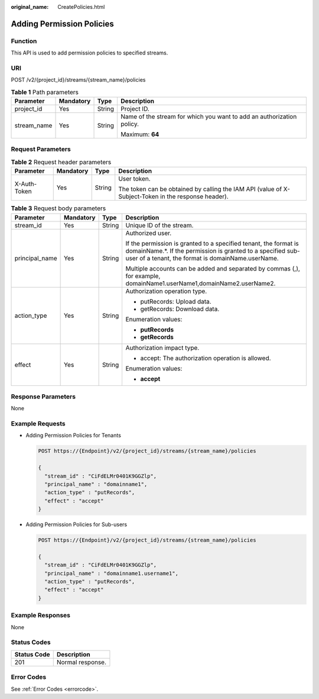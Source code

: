 :original_name: CreatePolicies.html

.. _CreatePolicies:

Adding Permission Policies
==========================

Function
--------

This API is used to add permission policies to specified streams.

URI
---

POST /v2/{project_id}/streams/{stream_name}/policies

.. table:: **Table 1** Path parameters

   +-----------------+-----------------+-----------------+-----------------------------------------------------------------------+
   | Parameter       | Mandatory       | Type            | Description                                                           |
   +=================+=================+=================+=======================================================================+
   | project_id      | Yes             | String          | Project ID.                                                           |
   +-----------------+-----------------+-----------------+-----------------------------------------------------------------------+
   | stream_name     | Yes             | String          | Name of the stream for which you want to add an authorization policy. |
   |                 |                 |                 |                                                                       |
   |                 |                 |                 | Maximum: **64**                                                       |
   +-----------------+-----------------+-----------------+-----------------------------------------------------------------------+

Request Parameters
------------------

.. table:: **Table 2** Request header parameters

   +-----------------+-----------------+-----------------+-----------------------------------------------------------------------------------------------------+
   | Parameter       | Mandatory       | Type            | Description                                                                                         |
   +=================+=================+=================+=====================================================================================================+
   | X-Auth-Token    | Yes             | String          | User token.                                                                                         |
   |                 |                 |                 |                                                                                                     |
   |                 |                 |                 | The token can be obtained by calling the IAM API (value of X-Subject-Token in the response header). |
   +-----------------+-----------------+-----------------+-----------------------------------------------------------------------------------------------------+

.. table:: **Table 3** Request body parameters

   +-----------------+-----------------+-----------------+--------------------------------------------------------------------------------------------------------------------------------------------------------------------------------------+
   | Parameter       | Mandatory       | Type            | Description                                                                                                                                                                          |
   +=================+=================+=================+======================================================================================================================================================================================+
   | stream_id       | Yes             | String          | Unique ID of the stream.                                                                                                                                                             |
   +-----------------+-----------------+-----------------+--------------------------------------------------------------------------------------------------------------------------------------------------------------------------------------+
   | principal_name  | Yes             | String          | Authorized user.                                                                                                                                                                     |
   |                 |                 |                 |                                                                                                                                                                                      |
   |                 |                 |                 | If the permission is granted to a specified tenant, the format is domainName.*. If the permission is granted to a specified sub-user of a tenant, the format is domainName.userName. |
   |                 |                 |                 |                                                                                                                                                                                      |
   |                 |                 |                 | Multiple accounts can be added and separated by commas (,), for example, domainName1.userName1,domainName2.userName2.                                                                |
   +-----------------+-----------------+-----------------+--------------------------------------------------------------------------------------------------------------------------------------------------------------------------------------+
   | action_type     | Yes             | String          | Authorization operation type.                                                                                                                                                        |
   |                 |                 |                 |                                                                                                                                                                                      |
   |                 |                 |                 | -  putRecords: Upload data.                                                                                                                                                          |
   |                 |                 |                 |                                                                                                                                                                                      |
   |                 |                 |                 | -  getRecords: Download data.                                                                                                                                                        |
   |                 |                 |                 |                                                                                                                                                                                      |
   |                 |                 |                 | Enumeration values:                                                                                                                                                                  |
   |                 |                 |                 |                                                                                                                                                                                      |
   |                 |                 |                 | -  **putRecords**                                                                                                                                                                    |
   |                 |                 |                 |                                                                                                                                                                                      |
   |                 |                 |                 | -  **getRecords**                                                                                                                                                                    |
   +-----------------+-----------------+-----------------+--------------------------------------------------------------------------------------------------------------------------------------------------------------------------------------+
   | effect          | Yes             | String          | Authorization impact type.                                                                                                                                                           |
   |                 |                 |                 |                                                                                                                                                                                      |
   |                 |                 |                 | -  accept: The authorization operation is allowed.                                                                                                                                   |
   |                 |                 |                 |                                                                                                                                                                                      |
   |                 |                 |                 | Enumeration values:                                                                                                                                                                  |
   |                 |                 |                 |                                                                                                                                                                                      |
   |                 |                 |                 | -  **accept**                                                                                                                                                                        |
   +-----------------+-----------------+-----------------+--------------------------------------------------------------------------------------------------------------------------------------------------------------------------------------+

Response Parameters
-------------------

None

Example Requests
----------------

-  Adding Permission Policies for Tenants

   .. code-block:: text

      POST https://{Endpoint}/v2/{project_id}/streams/{stream_name}/policies

      {
        "stream_id" : "CiFdELMr0401K9GGZlp",
        "principal_name" : "domainname1",
        "action_type" : "putRecords",
        "effect" : "accept"
      }

-  Adding Permission Policies for Sub-users

   .. code-block:: text

      POST https://{Endpoint}/v2/{project_id}/streams/{stream_name}/policies

      {
        "stream_id" : "CiFdELMr0401K9GGZlp",
        "principal_name" : "domainname1.username1",
        "action_type" : "putRecords",
        "effect" : "accept"
      }

Example Responses
-----------------

None

Status Codes
------------

=========== ================
Status Code Description
=========== ================
201         Normal response.
=========== ================

Error Codes
-----------

See :ref:`Error Codes <errorcode>`.
